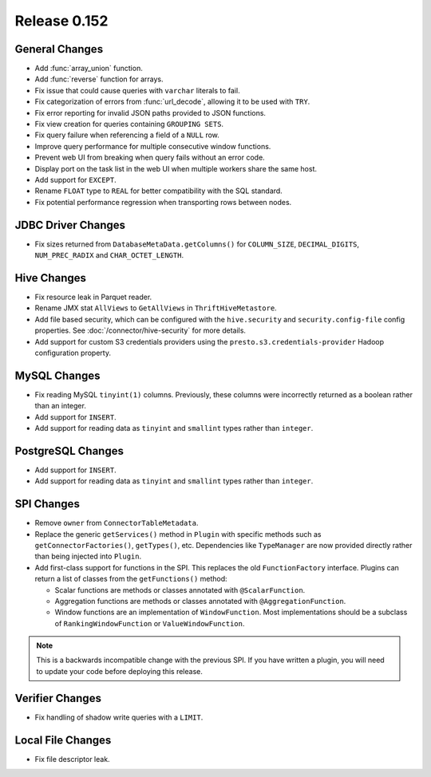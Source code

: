 =============
Release 0.152
=============

General Changes
---------------

* Add :func:`array_union` function.
* Add :func:`reverse` function for arrays.
* Fix issue that could cause queries with ``varchar`` literals to fail.
* Fix categorization of errors from :func:`url_decode`, allowing it to be used with ``TRY``.
* Fix error reporting for invalid JSON paths provided to JSON functions.
* Fix view creation for queries containing ``GROUPING SETS``.
* Fix query failure when referencing a field of a ``NULL`` row.
* Improve query performance for multiple consecutive window functions.
* Prevent web UI from breaking when query fails without an error code.
* Display port on the task list in the web UI when multiple workers share the same host.
* Add support for ``EXCEPT``.
* Rename ``FLOAT`` type to ``REAL`` for better compatibility with the SQL standard.
* Fix potential performance regression when transporting rows between nodes.

JDBC Driver Changes
-------------------

* Fix sizes returned from ``DatabaseMetaData.getColumns()`` for
  ``COLUMN_SIZE``, ``DECIMAL_DIGITS``, ``NUM_PREC_RADIX`` and ``CHAR_OCTET_LENGTH``.

Hive Changes
------------

* Fix resource leak in Parquet reader.
* Rename JMX stat ``AllViews`` to ``GetAllViews`` in ``ThriftHiveMetastore``.
* Add file based security, which can be configured with the ``hive.security``
  and ``security.config-file`` config properties. See :doc:`/connector/hive-security`
  for more details.
* Add support for custom S3 credentials providers using the
  ``presto.s3.credentials-provider`` Hadoop configuration property.

MySQL Changes
-------------

* Fix reading MySQL ``tinyint(1)`` columns. Previously, these columns were
  incorrectly returned as a boolean rather than an integer.
* Add support for ``INSERT``.
* Add support for reading data as ``tinyint`` and ``smallint`` types rather than ``integer``.

PostgreSQL Changes
------------------

* Add support for ``INSERT``.
* Add support for reading data as ``tinyint`` and ``smallint`` types rather than ``integer``.

SPI Changes
-----------

* Remove ``owner`` from ``ConnectorTableMetadata``.
* Replace the  generic ``getServices()`` method in ``Plugin`` with specific
  methods such as ``getConnectorFactories()``, ``getTypes()``, etc.
  Dependencies like ``TypeManager`` are now provided directly rather
  than being injected into ``Plugin``.
* Add first-class support for functions in the SPI. This replaces the old
  ``FunctionFactory`` interface. Plugins can return a list of classes from the
  ``getFunctions()`` method:

  * Scalar functions are methods or classes annotated with ``@ScalarFunction``.
  * Aggregation functions are methods or classes annotated with ``@AggregationFunction``.
  * Window functions are an implementation of ``WindowFunction``. Most implementations
    should be a subclass of ``RankingWindowFunction`` or ``ValueWindowFunction``.

.. note::
    This is a backwards incompatible change with the previous SPI.
    If you have written a plugin, you will need to update your code
    before deploying this release.

Verifier Changes
----------------

* Fix handling of shadow write queries with a ``LIMIT``.

Local File Changes
------------------

* Fix file descriptor leak.
